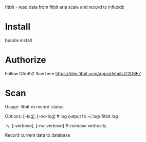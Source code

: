 fitbit - read data from fitbit aria scale and record to influxdb

* Install
bundle install
* Authorize
Follow OAuth2 flow here https://dev.fitbit.com/apps/details/22D8FZ
* Scan
Usage:
  fitbit.rb record-status

Options:
      [--log], [--no-log]          # log output to ~/.log/.fitbit.log
                                   # Default: true
  -v, [--verbose], [--no-verbose]  # increase verbosity

Record current data to database
